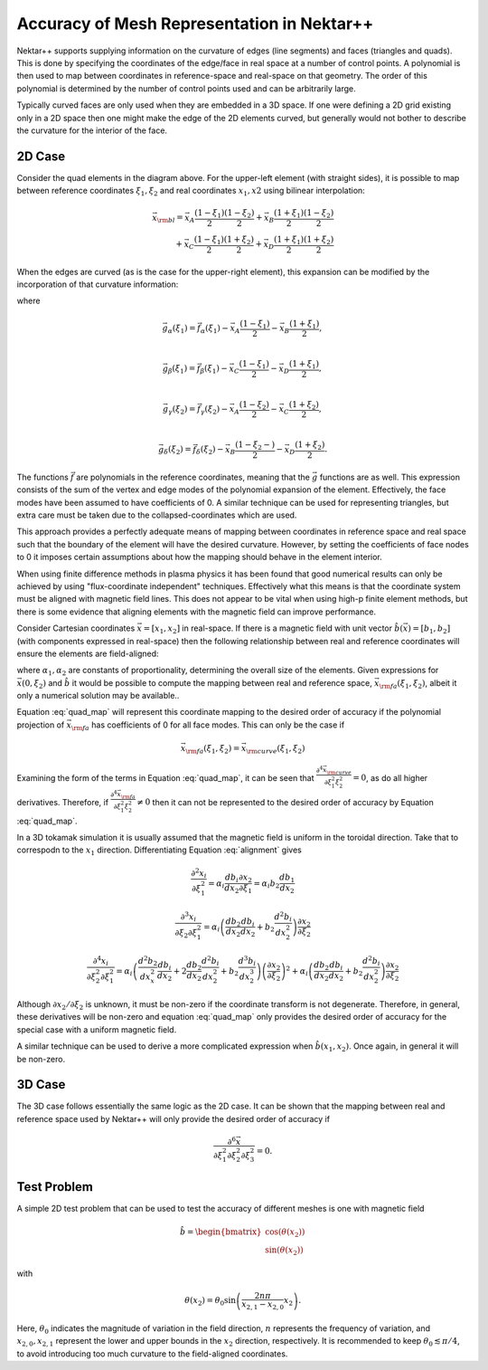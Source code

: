 Accuracy of Mesh Representation in Nektar++
===========================================

Nektar++ supports supplying information on the curvature of edges
(line segments) and faces (triangles and quads). This is done by
specifying the coordinates of the edge/face in real space at a number
of control points. A polynomial is then used to map between
coordinates in reference-space and real-space on that geometry. The
order of this polynomial is determined by the number of control points
used and can be arbitrarily large.

Typically curved faces are only used when they are embedded in a 3D
space. If one were defining a 2D grid existing only in a 2D space then
one might make the edge of the 2D elements curved, but generally would
not bother to describe the curvature for the interior of the
face. 

2D Case
-------

.. image:: _static/elements.svg
   :width: 600
   :alt: Example of how straight-sided and curved elements map to
         reference-space.

Consider the quad elements in the diagram above. For the upper-left
element (with straight sides), it is possible to map between reference
coordinates :math:`\xi_1, \xi_2` and real coordinates :math:`x_1, x2`
using bilinear interpolation:

.. math::
   \vec{x}_{\rm bl} = \vec{x}_A \frac{(1 -
   \xi_1)}{2}\frac{(1-\xi_2)}{2} + \vec{x}_B \frac{(1 + \xi_1)}{2}\frac{(1 -
   \xi_2)}{2} \\
   + \vec{x}_C \frac{(1 - \xi_1)}{2}\frac{(1 + \xi_2)}{2} +
   \vec{x}_D \frac{(1 + \xi_1)}{2}\frac{(1 + \xi_2)}{2}

When the edges are curved (as is the case for the upper-right element),
this expansion can be modified by the incorporation of that curvature
information:

.. math::
   \vec{x}_{\rm curve} = \vec{x}_A \frac{(1 -
   \xi_1)}{2}\frac{(1-\xi_2)}{2} + \vec{x}_B \frac{(1 + \xi_1)}{2}\frac{(1 -
   \xi_2)}{2} \\
   + \vec{x}_C \frac{(1 - \xi_1)}{2}\frac{(1 + \xi_2)}{2} +
   \vec{x}_D \frac{(1 + \xi_1)}{2}\frac{(1 + \xi_2)}{2} \\
   + \vec{g}_\alpha(\xi_1)\frac{(1 - \xi_2)}{2} +
   \vec{g}_\beta(\xi_1)\frac{(1 + \xi_2)}{2} \\
   + \vec{g}_\gamma(\xi_2)\frac{(1 - \xi_1)}{2} +
   \vec{g}_\delta(\xi_2)\frac{(1 + \xi_1)}{2}
   :label: quad_map

where

.. math::
   \vec{g}_\alpha(\xi_1) = \vec{f}_\alpha(\xi_1) - \vec{x}_A\frac{(1 - \xi_1)}{2} -
   \vec{x}_B\frac{(1+\xi_1)}{2}, \\

   \vec{g}_\beta(\xi_1) = \vec{f}_\beta(\xi_1) - \vec{x}_C\frac{(1 - \xi_1)}{2} -
   \vec{x}_D\frac{(1+\xi_1)}{2}, \\

   \vec{g}_\gamma(\xi_2) = \vec{f}_\gamma(\xi_2) - \vec{x}_A\frac{(1 - \xi_2)}{2} -
   \vec{x}_C\frac{(1+\xi_2)}{2}, \\

   \vec{g}_\delta(\xi_2) = \vec{f}_\delta(\xi_2) -
   \vec{x}_B\frac{(1-\xi_2 -)}{2} -
   \vec{x}_D\frac{(1+\xi_2)}{2}.

The functions :math:`\vec{f}` are polynomials in the reference
coordinates, meaning that the :math:`\vec{g}` functions are as
well. This expression consists of the sum of the vertex and edge modes
of the polynomial expansion of the element. Effectively, the face
modes have been assumed to have coefficients of 0. A similar technique
can be used for representing triangles, but extra care must be taken
due to the collapsed-coordinates which are used.

This approach provides a perfectly adequate means of mapping between
coordinates in reference space and real space such that the boundary
of the element will have the desired curvature. However, by setting
the coefficients of face nodes to 0 it imposes certain assumptions
about how the mapping should behave in the element interior.

When using finite difference methods in plasma physics it has been found that good
numerical results can only be achieved by using "flux-coordinate
independent" techniques. Effectively what this means is that the
coordinate system must be aligned with magnetic field lines. This
does not appear to be vital when using high-p finite element methods,
but there is some evidence that aligning elements with the magnetic field
can improve performance.

Consider Cartesian coordinates :math:`\vec{x} = [x_1, x_2]` in
real-space. If there is a magnetic field
with unit vector :math:`\hat{b}(\vec{x}) = [b_1, b_2]` (with components expressed in
real-space) then the following relationship between real and reference
coordinates will ensure the elements are field-aligned:

.. math::
   \frac{\partial x_1}{\partial \xi_1} = \alpha_1
   b_1\left(\vec{x}(\xi_1, \xi_2)\right)\\
   \frac{\partial x_2}{\partial \xi_1} = \alpha_2
   b_2\left(\vec{x}(\xi_1, \xi_2)\right)\\
   :label: alignment

where :math:`\alpha_1, \alpha_2` are constants of proportionality, determining the
overall size of the elements. Given expressions for :math:`\vec{x}(0,
\xi_2)` and :math:`\hat{b}` it would be possible to compute the
mapping between real and reference space, :math:`\vec{x}_{\rm
fa}(\xi_1,\xi_2)`, albeit it only a numerical solution may be available..

Equation :eq:`quad_map` will represent this coordinate mapping to the
desired order of accuracy if the polynomial projection of
:math:`\vec{x}_{\rm fa}` has coefficients of 0 for all face
modes. This can only be the case if

.. math::
   \vec{x}_{\rm fa}(\xi_1, \xi_2) = \vec{x}_{\rm curve}(\xi_1, \xi_2)

Examining the form of the terms in Equation :eq:`quad_map`, it can be seen that
:math:`\frac{\partial^4 \vec{x}_{\rm curve}}{\partial \xi_1^2\xi_2^2} = 0`, as do
all higher derivatives. Therefore, if 
:math:`\frac{\partial^4 \vec{x}_{\rm fa}}{\partial \xi_1^2\xi_2^2} \ne 0`
then it can not be represented to the desired order of accuracy by
Equation :eq:`quad_map`.

In a 3D tokamak simulation it is usually assumed that the magnetic
field is uniform in the toroidal direction. Take that to
correspodn to the :math:`x_1` direction. Differentiating Equation
:eq:`alignment` gives

.. math::
   \frac{\partial^2 x_i}{\partial \xi_1^2} = \alpha_i
   \frac{db_i}{dx_2}\frac{\partial x_2}{\partial\xi_1} = \alpha_i b_2
   \frac{db_1}{dx_2}

.. math::
   \frac{\partial^3 x_i}{\partial\xi_2\partial\xi_1^2} =
   \alpha_i\left(\frac{db_2}{dx_2}\frac{db_i}{dx_2} +
   b_2\frac{d^2b_i}{dx_2^2}\right)\frac{\partial x_2}{\partial\xi_2}

.. math::
   \frac{\partial^4 x_i}{\partial\xi_2^2\partial\xi_1^2} =
   \alpha_i\left(\frac{d^2b_2}{dx_x^2}\frac{db_i}{dx_2} +
   2\frac{db_2}{dx_2}\frac{d^2b_i}{dx_2^2} + b_2\frac{d^3b_i}{dx_2^3}
   \right) \left(\frac{\partial x_2}{\partial\xi_2}\right)^2 +
   \alpha_i\left(\frac{db_2}{dx_2}\frac{db_i}{dx_2} +
   b_2\frac{d^2b_i}{dx_2^2}\right)\frac{\partial x_2}{\partial\xi_2}

Although :math:`\partial x_2/\partial \xi_2` is unknown, it must be
non-zero if the coordinate transform is not degenerate. Therefore, in
general, these derivatives will be non-zero and equation
:eq:`quad_map` only provides the desired order of accuracy for the
special case with a uniform magnetic field.

A similar technique can be used to derive a more complicated
expression when :math:`\hat{b}(x_1, x_2)`. Once again, in general it
will be non-zero.

3D Case
-------

The 3D case follows essentially the same logic as the 2D case. It can
be shown that the mapping between real and reference space used by
Nektar++ will only provide the desired order of accuracy if

.. math::
   \frac{\partial^6
   \vec{x}}{\partial\xi_1^2\partial\xi_2^2\partial\xi_3^2} = 0.


Test Problem
------------

A simple 2D test problem that can be used to test the accuracy of
different meshes is one with magnetic field

.. math::
   \hat{b} = \begin{bmatrix}
       \cos\left(\theta(x_2)\right) \\
       \sin\left(\theta(x_2)\right)
   \end{bmatrix}

with

.. math::
   \theta(x_2) = \theta_0\sin\left(\frac{2n\pi}{x_{2,1} - x_{2,0}}
   x_2\right).

Here, :math:`\theta_0` indicates the magnitude of variation in the
field direction, :math:`n` represents the frequency of variation, and
:math:`x_{2,0}, x_{2, 1}` represent the lower and upper bounds in the
:math:`x_2` direction, respectively. It is recommended to keep
:math:`\theta_0\lesssim \pi/4`, to avoid introducing too much
curvature to the field-aligned coordinates.

